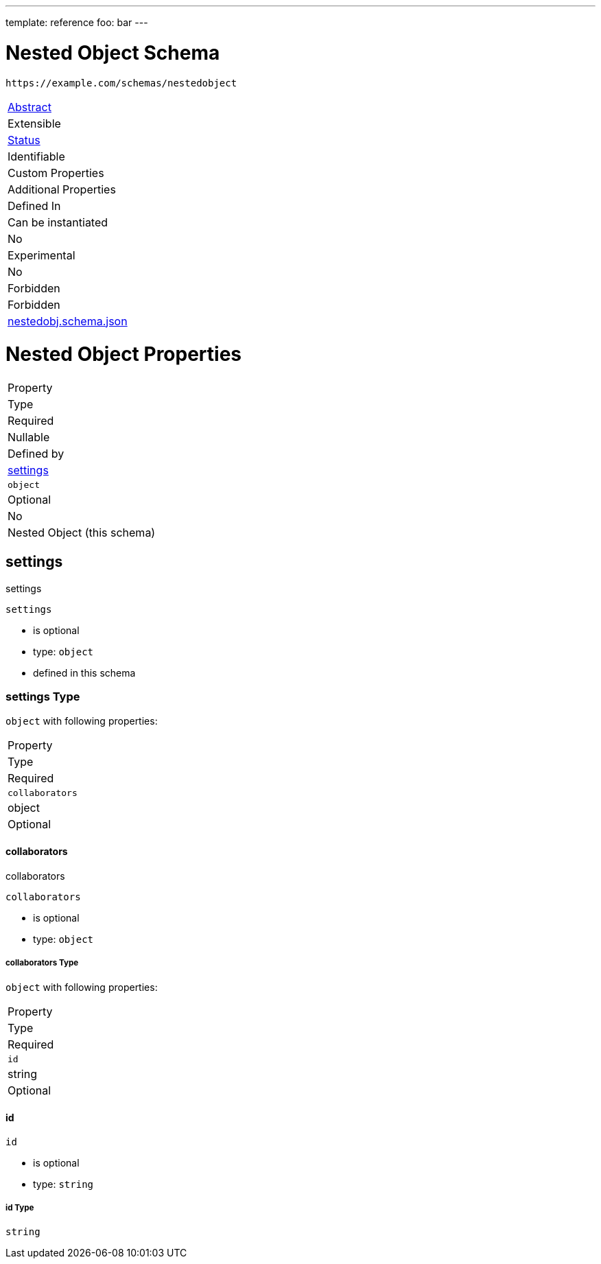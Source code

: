 ---
template: reference
foo: bar
---

= Nested Object Schema

....
https://example.com/schemas/nestedobject
....

|===
|link:../abstract.asciidoc[Abstract]
|Extensible
|link:../status.asciidoc[Status]
|Identifiable
|Custom Properties
|Additional Properties
|Defined In

|Can be instantiated
|No
|Experimental
|No
|Forbidden
|Forbidden
|link:nestedobj.schema.json[nestedobj.schema.json]
|===

= Nested Object Properties

|===
|Property
|Type
|Required
|Nullable
|Defined by

|xref:settings[settings]
|`object`
|Optional
|No
|Nested Object (this schema)
|===

== settings

settings

`settings`

* is optional
* type: `object`
* defined in this schema

=== settings Type

`object` with following properties:

|===
|Property
|Type
|Required

|`collaborators`
|object
|Optional
|===

==== collaborators

collaborators

`collaborators`

* is optional
* type: `object`

===== collaborators Type

`object` with following properties:

|===
|Property
|Type
|Required

|`id`
|string
|Optional
|===

==== id

`id`

* is optional
* type: `string`

===== id Type

`string`
